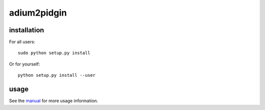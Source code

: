 adium2pidgin
============

installation
------------

For all users::

    sudo python setup.py install

Or for yourself::

    python setup.py install --user

usage
-----

See the manual_ for more usage information.

.. _manual: adium2pidgin1.rst
